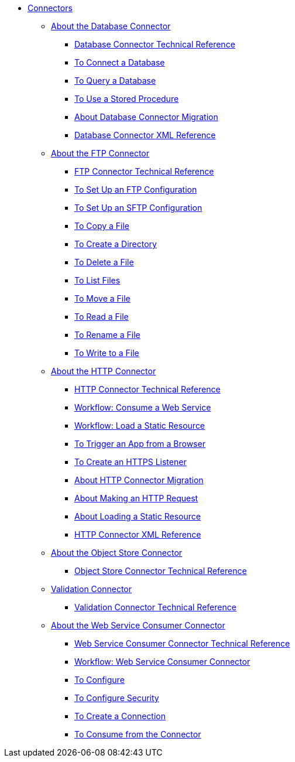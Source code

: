 // Core Connectors 4.0 TOC File
* link:/connectors/core-connectors[Connectors]
** link:/connectors/db-about-db-connector[About the Database Connector]
*** link:/connectors/database-documentation[Database Connector Technical Reference]
*** link:/connectors/db-to-connect-database[To Connect a Database]
*** link:/connectors/db-wkflow-query-db[To Query a Database]
*** link:/connectors/db-wkflow-stored-procedure[To Use a Stored Procedure]
*** link:/connectors/db-about-db-connector-migration[About Database Connector Migration]
*** link:/connectors/db-connector-xml-reference[Database Connector XML Reference]
** link:/connectors/ftp-about-the-ftp-connector[About the FTP Connector]
*** link:/connectors/ftp-documentation[FTP Connector Technical Reference]
*** link:/connectors/ftp-to-set-up-ftp[To Set Up an FTP Configuration]
*** link:/connectors/ftp-to-set-up-sftp[To Set Up an SFTP Configuration]
*** link:/connectors/common-to-copy-a-file[To Copy a File]
*** link:/connectors/common-to-create-a-directory[To Create a Directory]
*** link:/connectors/common-to-delete-a-file[To Delete a File]
*** link:/connectors/common-to-list-files[To List Files]
*** link:/connectors/common-to-move-a-file[To Move a File]
*** link:/connectors/common-to-read-a-file[To Read a File]
*** link:/connectors/common-to-rename-a-file[To Rename a File]
*** link:/connectors/common-to-write-to-a-file[To Write to a File]
** link:/connectors/http-about-http-connector[About the HTTP Connector]
*** link:/connectors/http-documentation[HTTP Connector Technical Reference]
*** link:/connectors/http-wkflow-consume-web-service[Workflow: Consume a Web Service]
*** link:/connectors/http-wkflow-load-static-resource[Workflow: Load a Static Resource]
*** link:/connectors/http-to-trigger-app-from-browser[To Trigger an App from a Browser]
*** link:/connectors/http-to-create-https-listener[To Create an HTTPS Listener]
*** link:/connectors/http-about-http-connector-migration[About HTTP Connector Migration]
*** link:/connectors/http-about-http-request[About Making an HTTP Request]
*** link:/connectors/http-about-loading-static-resource[About Loading a Static Resource]
*** link:/connectors/http-connector-xml-reference[HTTP Connector XML Reference]
** link:/connectors/object-store-connector[About the Object Store Connector]
*** link:/connectors/object-store-connector-technical-doc[Object Store Connector Technical Reference]
** link:/connectors/validation-connector[Validation Connector]
*** link:/connectors/validation-documentation[Validation Connector Technical Reference]
** link:/connectors/web-service-consumer[About the Web Service Consumer Connector]
*** link:/connectors/web-service-consumer-documentation[Web Service Consumer Connector Technical Reference]
*** link:/connectors/wsc-workflow[Workflow: Web Service Consumer Connector]
*** link:/connectors/wsc-to-configure[To Configure]
*** link:/connectors/wsc-to-configure-security[To Configure Security]
*** link:/connectors/wsc-to-create-connection[To Create a Connection]
*** link:/connectors/wsc-to-consume[To Consume from the Connector]

////
*** link:/connectors/email-documentation[Email Connector Technical Reference]
*** link:/connectors/file-documentation[File Connector Technical Reference]
*** link:/connectors/jms-documentation[JMS Connector Technical Reference]
*** link:/connectors/oauth-documentation[OAuth Connector Technical Reference]
** link:/connectors/salesforce-connector[Salesforce Connector]
*** link:/connectors/salesforce-connector/salesforce-connector-tech-ref[Salesforce Connector Technical Reference]
*** link:/connectors/sockets-documentation[Sockets Connector Technical Reference]



** link:/connectors/database-connector[Database Connector]
** link:/connectors/email-connector[Email Connector]
** link:/connectors/file-connector[File Connector]
** link:/connectors/ftp-connector[FTP Connector]
** link:/connectors/http-connector[HTTP Connector]
** link:/connectors/jms-connector[JMS Connector]
** link:/connectors/oauth-connector[OAuth Connector]
** link:/connectors/sockets-connector[Sockets Connector]
** link:/connectors/validation-connector[Validation Connector]
** link:/connectors/web-service-consumer-connector[Web Services Consume Connector]


** link:/connectors/email-about-the-email-connector[About the Email Connector]
*** link:/connectors/email-documentation[Email Connector Technical Reference]
*** link:/connectors/email-imap-to-set-up[To Set Up an IMAP or IMAPS Configuration]
*** link:/connectors/email-imap-to-list-email[To List Email over IMAP or IMAPS]
*** link:/connectors/email-imap-to-store-email[To Store Email over IMAP or IMAPS]
*** link:/connectors/email-imap-to-delete-email[To Delete Email over IMAP or IMAPS]
*** link:/connectors/email-pop3-to-set-up[To Set Up a POP3 or POP3S Configuration]
*** link:/connectors/email-pop3-to-list-email[To List Email over POP3 or POP3S]
*** link:/connectors/email-smtp-to-set-up[To Set Up an SMTP or SMTPS Configuration]
*** link:/connectors/email-smtp-to-send-email[To Send an Email over SMTP or SMTPS]
*** link:/connectors/email-to-set-email-body-config[To Set Up the Body of Outbound Email]

*** link:/connectors/common-to-match-file-properties[To Match File Properties]
////

